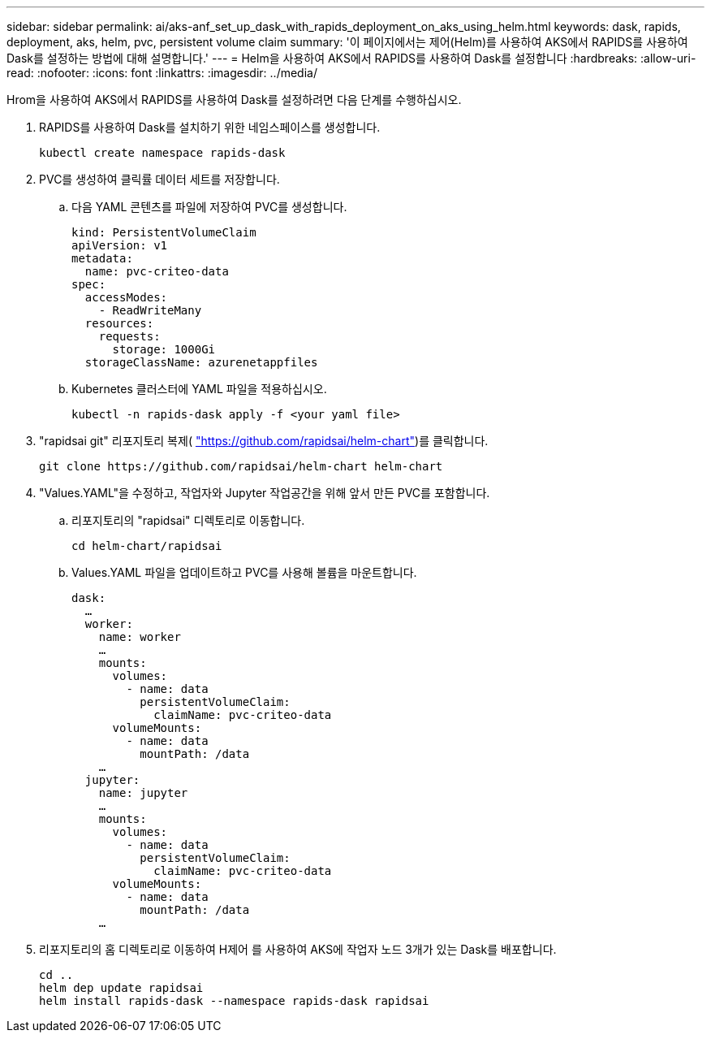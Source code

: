 ---
sidebar: sidebar 
permalink: ai/aks-anf_set_up_dask_with_rapids_deployment_on_aks_using_helm.html 
keywords: dask, rapids, deployment, aks, helm, pvc, persistent volume claim 
summary: '이 페이지에서는 제어(Helm)를 사용하여 AKS에서 RAPIDS를 사용하여 Dask를 설정하는 방법에 대해 설명합니다.' 
---
= Helm을 사용하여 AKS에서 RAPIDS를 사용하여 Dask를 설정합니다
:hardbreaks:
:allow-uri-read: 
:nofooter: 
:icons: font
:linkattrs: 
:imagesdir: ../media/


[role="lead"]
Hrom을 사용하여 AKS에서 RAPIDS를 사용하여 Dask를 설정하려면 다음 단계를 수행하십시오.

. RAPIDS를 사용하여 Dask를 설치하기 위한 네임스페이스를 생성합니다.
+
....
kubectl create namespace rapids-dask
....
. PVC를 생성하여 클릭률 데이터 세트를 저장합니다.
+
.. 다음 YAML 콘텐츠를 파일에 저장하여 PVC를 생성합니다.
+
....
kind: PersistentVolumeClaim
apiVersion: v1
metadata:
  name: pvc-criteo-data
spec:
  accessModes:
    - ReadWriteMany
  resources:
    requests:
      storage: 1000Gi
  storageClassName: azurenetappfiles
....
.. Kubernetes 클러스터에 YAML 파일을 적용하십시오.
+
....
kubectl -n rapids-dask apply -f <your yaml file>
....


. "rapidsai git" 리포지토리 복제( https://github.com/rapidsai/helm-chart["https://github.com/rapidsai/helm-chart"^])를 클릭합니다.
+
....
git clone https://github.com/rapidsai/helm-chart helm-chart
....
. "Values.YAML"을 수정하고, 작업자와 Jupyter 작업공간을 위해 앞서 만든 PVC를 포함합니다.
+
.. 리포지토리의 "rapidsai" 디렉토리로 이동합니다.
+
....
cd helm-chart/rapidsai
....
.. Values.YAML 파일을 업데이트하고 PVC를 사용해 볼륨을 마운트합니다.
+
....
dask:
  …
  worker:
    name: worker
    …
    mounts:
      volumes:
        - name: data
          persistentVolumeClaim:
            claimName: pvc-criteo-data
      volumeMounts:
        - name: data
          mountPath: /data
    …
  jupyter:
    name: jupyter
    …
    mounts:
      volumes:
        - name: data
          persistentVolumeClaim:
            claimName: pvc-criteo-data
      volumeMounts:
        - name: data
          mountPath: /data
    …
....


. 리포지토리의 홈 디렉토리로 이동하여 H제어 를 사용하여 AKS에 작업자 노드 3개가 있는 Dask를 배포합니다.
+
....
cd ..
helm dep update rapidsai
helm install rapids-dask --namespace rapids-dask rapidsai
....

